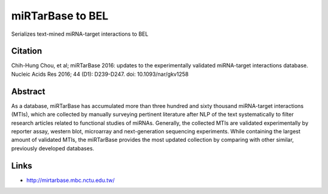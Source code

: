 miRTarBase to BEL
=================
Serializes text-mined miRNA-target interactions to BEL

Citation
--------
Chih-Hung Chou, et al; miRTarBase 2016: updates to the experimentally validated miRNA-target interactions database.
Nucleic Acids Res 2016; 44 (D1): D239-D247. doi: 10.1093/nar/gkv1258

Abstract
--------
As a database, miRTarBase has accumulated more than three hundred and sixty thousand miRNA-target interactions (MTIs),
which are collected by manually surveying pertinent literature after NLP of the text systematically to filter research
articles related to functional studies of miRNAs. Generally, the collected MTIs are validated experimentally by reporter
assay, western blot, microarray and next-generation sequencing experiments. While containing the largest amount of
validated MTIs, the miRTarBase provides the most updated collection by comparing with other similar, previously
developed databases.

Links
-----
- http://mirtarbase.mbc.nctu.edu.tw/
